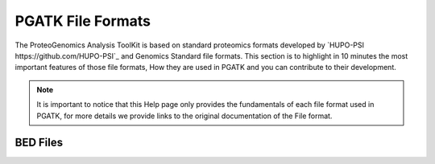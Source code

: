 
PGATK File Formats
=====================

The ProteoGenomics Analysis ToolKit is based on standard proteomics formats developed by `HUPO-PSI https://github.com/HUPO-PSI`_ and Genomics Standard file formats. This section is to highlight in 10 minutes the most important features of those file formats, How they are used in PGATK and you can contribute to their development.

.. note:: It is important to notice that this Help page only provides the fundamentals of each file format used in PGATK, for more details we provide links to the original documentation of the File format.

BED Files
-------------------



